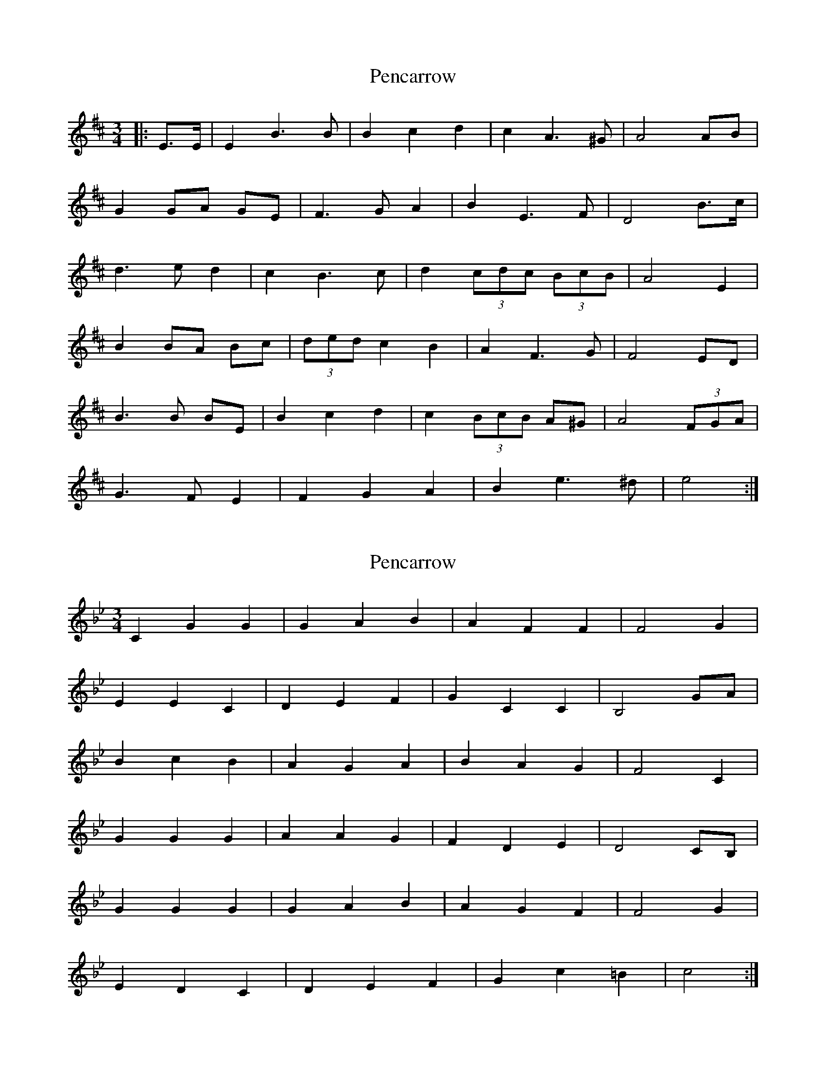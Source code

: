X: 1
T: Pencarrow
Z: ceolachan
S: https://thesession.org/tunes/6689#setting6689
R: waltz
M: 3/4
L: 1/8
K: Edor
|: E>E | E2 B3 B | B2 c2 d2 | c2 A3 ^G | A4 AB |
G2 GA GE | F3 G A2 | B2 E3 F | D4 B>c |
d3 e d2 | c2 B3 c | d2 (3cdc (3BcB | A4 E2 |
B2 BA Bc | (3ded c2 B2 | A2 F3 G | F4 ED |
B3 B BE | B2 c2 d2 | c2 (3BcB A^G | A4 (3FGA |
G3 F E2 | F2 G2 A2 | B2 e3 ^d | e4 :|
X: 2
T: Pencarrow
Z: ceolachan
S: https://thesession.org/tunes/6689#setting18334
R: waltz
M: 3/4
L: 1/8
K: Cdor
C2 G2 G2 | G2 A2 B2 | A2 F2 F2 | F4 G2 |E2 E2 C2 | D2 E2 F2 | G2 C2 C2 | B,4 GA |B2 c2 B2 | A2 G2 A2 | B2 A2 G2 | F4 C2 |G2 G2 G2 | A2 A2 G2 | F2 D2 E2 | D4 CB, |G2 G2 G2 | G2 A2 B2 | A2 G2 F2 | F4 G2 |E2 D2 C2 | D2 E2 F2 | G2 c2 =B2 | c4 :|
